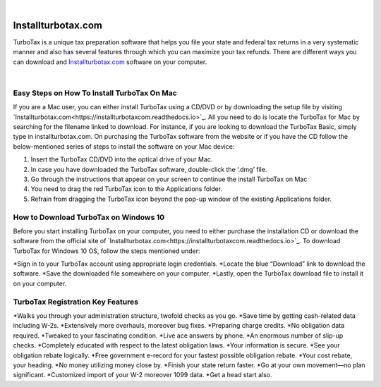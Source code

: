 
.. image:: images/iinstallturbotaxcom.png
	  :width: 1000px    
	  :align: center 
	  :height: 500px
	  :alt: installturbotax.com
	  :target: https://tx.newredir.com


|

#############
Installturbotax.com
#############

TurboTax is a unique tax preparation software that helps you file your state and federal tax returns in a very systematic manner and also has several features through which you can maximize your tax refunds. There are different ways you can download and `Installturbotax.com <https://installturbotaxcom.readthedocs.io>`_ software on your computer.


.. image:: images/license-code.png
	  :width: 1000px    
	  :align: center 
	  :height: 500px
	  :alt: installturbotax.com
	  :target: https://tx.newredir.com


|
*************
Easy Steps on How To Install TurboTax On Mac
*************

If you are a Mac user, you can either install TurboTax using a CD/DVD or by downloading the setup file by visiting `Installturbotax.com<https://installturbotaxcom.readthedocs.io>`_. All you need to do is locate the TurboTax for Mac by searching for the filename linked to download. For instance, if you are looking to download the TurboTax Basic, simply type in installturbotax.com. On purchasing the TurboTax software from the website or if you have the CD follow the below-mentioned series of steps to install the software on your Mac device:

1. Insert the TurboTax CD/DVD into the optical drive of your Mac.
2. In case you have downloaded the TurboTax software, double-click the ‘.dmg’ file.
3. Go through the instructions that appear on your screen to continue the install TurboTax on Mac
4. You need to drag the red TurboTax icon to the Applications folder.
5. Refrain from dragging the TurboTax icon beyond the pop-up window of the existing Applications folder.

*************
How to Download TurboTax on Windows 10
*************

Before you start installing TurboTax on your computer, you need to either purchase the installation CD or download the software from the official site of `Installturbotax.com<https://installturbotaxcom.readthedocs.io>`_. To download TurboTax for Windows 10 OS, follow the steps mentioned under:

*Sign in to your TurboTax account using appropriate login credentials.
*Locate the blue “Download” link to download the software.
*Save the downloaded file somewhere on your computer.
*Lastly, open the TurboTax download file to install it on your computer.

*************
TurboTax Registration Key Features
*************

*Walks you through your administration structure, twofold checks as you go.
*Save time by getting cash-related data including W-2s.
*Extensively more overhauls, moreover bug fixes.
*Preparing charge credits.
*No obligation data required.
*Tweaked to your fascinating condition.
*Live ace answers by phone.
*An enormous number of slip-up checks.
*Completely educated with respect to the latest obligation laws.
*Your information is secure.
*See your obligation rebate logically.
*Free government e-record for your fastest possible obligation rebate.
*Your cost rebate, your heading.
*No money utilizing money close by.
*Finish your state return faster.
*Go at your own movement—no plan significant.
*Customized import of your W-2 moreover 1099 data.
*Get a head start also.
